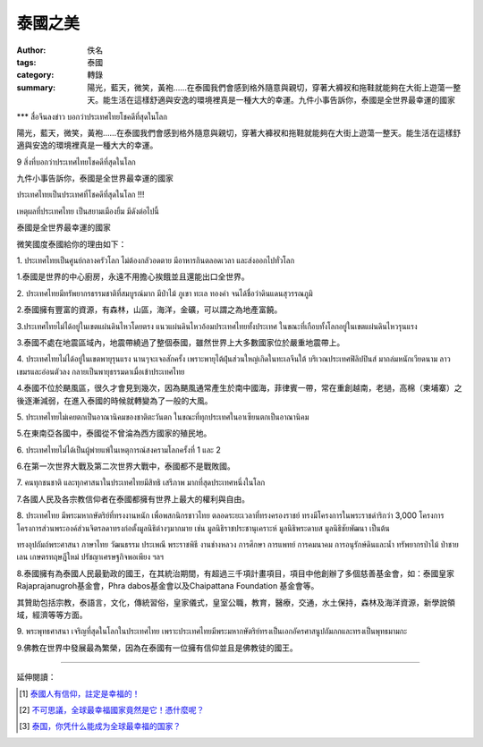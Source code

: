 泰國之美
########

:author: 佚名
:tags: 泰國
:category: 轉錄
:summary: 陽光，藍天，微笑，黃袍……在泰國我們會感到格外隨意與親切，穿著大褲衩和拖鞋就能夠在大街上遊蕩一整天。能生活在這樣舒適與安逸的環境裡真是一種大大的幸運。九件小事告訴你，泰國是全世界最幸運的國家


\*\*\* สื่อจีนลงข่าว บอกว่าประเทศไทยโชคดีที่สุดในโลก

陽光，藍天，微笑，黃袍……在泰國我們會感到格外隨意與親切，穿著大褲衩和拖鞋就能夠在大街上遊蕩一整天。能生活在這樣舒適與安逸的環境裡真是一種大大的幸運。

9 สิ่งที่บอกว่าประเทศไทยโชคดีที่สุดในโลก

九件小事告訴你，泰國是全世界最幸運的國家

ประเทศไทยเป็นประเทศที่โชคดีที่สุดในโลก !!!

เหตุผลที่ประเทศไทย เป็นสยามเมืองยิ้ม มีดังต่อไปนี้

泰國是全世界最幸運的國家

微笑國度泰國給你的理由如下：

1\. ประเทศไทยเป็นศูนย์กลางครัวโลก ไม่ต้องกลัวอดตาย มีอาหารกินตลอดเวลา และส่งออกไปทั่วโลก

1\.泰國是世界的中心廚房，永遠不用擔心挨餓並且還能出口全世界。

2\. ประเทศไทยมีทรัพยากรธรรมชาติที่สมบูรณ์มาก มีป่าไม้ ภูเขา ทะเล ทองคำ จนได้ชื่อว่าดินแดนสุวรรณภูมิ

2\.泰國擁有豐富的資源，有森林，山區，海洋，金礦，可以謂之為地產富饒。

3\.ประเทศไทยไม่ได้อยู่ในเขตแผ่นดินไหวโดยตรง แนวแผ่นดินไหวอ้อมประเทศไทยทั้งประเทศ ในขณะที่เกือบทั้งโลกอยู่ในเขตแผ่นดินไหวรุนแรง

3\.泰國不處在地震區域內，地震帶繞過了整個泰國，雖然世界上大多數國家位於嚴重地震帶上。

4\. ประเทศไทยไม่ได้อยู่ในเขตพายุรุนแรง นานๆจะเจอสักครั้ง เพราะพายุไต้ฝุ่นส่วนใหญ่เกิดในทะเลจีนใต้ บริเวณประเทศฟิลิปปินส์ มาถล่มหนักเวียดนาม ลาว เขมรและอ่อนตัวลง กลายเป็นพายุธรรมดาเมื่อเข้าประเทศไทย

4\.泰國不位於颶風區，很久才會見到幾次，因為颶風通常產生於南中國海，菲律賓一帶，常在重創越南，老撾，高棉（柬埔寨）之後逐漸減弱，在進入泰國的時候就轉變為了一般的大風。

5\. ประเทศไทยไม่เคยตกเป็นอาณานิคมของชาติตะวันตก ในขณะที่ทุกประเทศในอาเซียนตกเป็นอาณานิคม

5\.在東南亞各國中，泰國從不曾淪為西方國家的殖民地。

6\. ประเทศไทยไม่ได้เป็นผู้พ่ายแพ้ในเหตุการณ์สงครามโลกครั้งที่ 1 และ 2

6\.在第一次世界大戰及第二次世界大戰中，泰國都不是戰敗國。

7\. คนทุกชนชาติ และทุกศาสนาในประเทศไทยมีสิทธิ เสรีภาพ มากที่สุดประเทศหนึ่งในโลก

7\.各國人民及各宗教信仰者在泰國都擁有世界上最大的權利與自由。

8\. ประเทศไทย มีพระมหากษัตริย์ที่ทรงงานหนัก เพื่อพสกนิกรชาวไทย ตลอดระยะเวลาที่ทรงครองราชย์ ทรงมีโครงการในพระราชดำริกว่า 3,000 โครงการ โครงการส่วนพระองค์ส่วนจิตรลดาทรงก่อตั้งมูลนิธิต่างๆมากมาย เช่น มูลนิธิราชประชานุเคราะห์ มูลนิธิพระดาบส มูลนิธิชัยพัฒนา เป็นต้น

ทรงอุปถัมถ์พระศาสนา ภาษาไทย วัฒนธรรม ประเพณี พระราชพิธี งานช่างหลวง การศึกษา การแพทย์ การคมนาคม การอนุรักษ์ดินและน้ำ ทรัพยากรป่าไม้ ป่าชายเลน เกษตรทฤษฎีใหม่ ปรัชญาเศรษฐกิจพอเพียง ฯลฯ

8\.泰國擁有為泰國人民最勤政的國王，在其統治期間，有超過三千項計畫項目，項目中他創辦了多個慈善基金會，如：泰國皇家Rajaprajanugroh基金會，Phra dabos基金會以及Chaipattana Foundation 基金會等。

其贊助包括宗教，泰語言，文化，傳統習俗，皇家儀式，皇室公職，教育，醫療，交通，水土保持，森林及海洋資源，新學說領域，經濟等等方面。

9\. พระพุทธศาสนา เจริญที่สุดในโลกในประเทศไทย เพราะประเทศไทยมีพระมหากษัตริย์ทรงเป็นเอกอัครศาสนูปถัมภกและทรงเป็นพุทธมามกะ

9\.佛教在世界中發展最為繁榮，因為在泰國有一位擁有信仰並且是佛教徒的國王。

----

延伸閱讀：

.. [1] `泰國人有信仰，註定是幸福的！ <http://www.ntdtv.com/xtr/b5/2015/03/21/a1186241.html>`_

.. [2] `不可思議，全球最幸福國家竟然是它！憑什麼呢？ <http://www.ntdtv.com/xtr/b5/2015/03/11/a1183662.html>`_

.. [3] `泰国，你凭什么能成为全球最幸福的国家？ <http://mt.sohu.com/20150307/n409440619.shtml>`_
